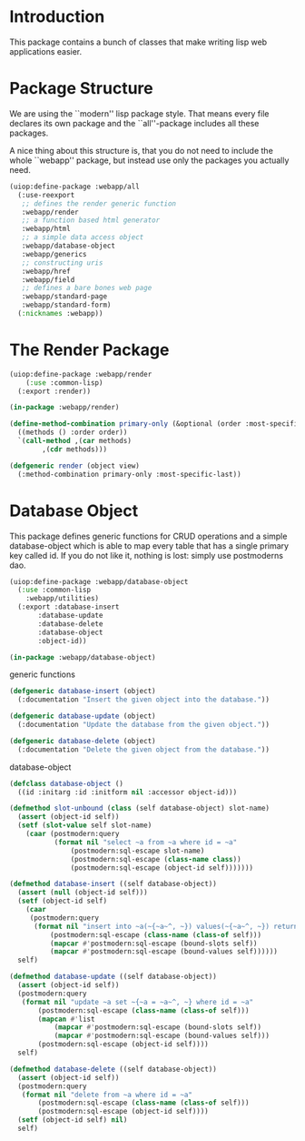 * Introduction

This package contains a bunch of classes that make writing lisp
web applications easier.
* Package Structure

We are using the ``modern'' lisp package style.  That means every
file declares its own package and the ``all''-package includes all
these packages.

A nice thing about this structure is, that you do not need to
include the whole ``webapp'' package, but instead use only the
packages you actually need.

#+begin_src lisp
(uiop:define-package :webapp/all
  (:use-reexport
   ;; defines the render generic function
   :webapp/render
   ;; a function based html generator
   :webapp/html
   ;; a simple data access object
   :webapp/database-object
   :webapp/generics
   ;; constructing uris
   :webapp/href
   :webapp/field
   ;; defines a bare bones web page
   :webapp/standard-page
   :webapp/standard-form)
  (:nicknames :webapp))
#+end_src
* The Render Package

#+begin_src lisp
(uiop:define-package :webapp/render
    (:use :common-lisp)
  (:export :render))

(in-package :webapp/render)

(define-method-combination primary-only (&optional (order :most-specific-first))
  ((methods () :order order))
  `(call-method ,(car methods)
		,(cdr methods)))

(defgeneric render (object view)
  (:method-combination primary-only :most-specific-last))

#+end_src
* Database Object

This package defines generic functions for CRUD operations and a
simple database-object which is able to map every table that has a
single primary key called id.  If you do not like it, nothing is
lost: simply use postmoderns dao.

#+begin_src lisp
(uiop:define-package :webapp/database-object
  (:use :common-lisp
	:webapp/utilities)
  (:export :database-insert
	   :database-update
	   :database-delete
	   :database-object
	   :object-id))

(in-package :webapp/database-object)

#+end_src
generic functions

#+begin_src lisp
(defgeneric database-insert (object)
  (:documentation "Insert the given object into the database."))

(defgeneric database-update (object)
  (:documentation "Update the database from the given object."))

(defgeneric database-delete (object)
  (:documentation "Delete the given object from the database."))

#+end_src
database-object

#+begin_src lisp
(defclass database-object ()
  ((id :initarg :id :initform nil :accessor object-id)))

(defmethod slot-unbound (class (self database-object) slot-name)
  (assert (object-id self))
  (setf (slot-value self slot-name)
	(caar (postmodern:query
	       (format nil "select ~a from ~a where id = ~a"
		       (postmodern:sql-escape slot-name)
		       (postmodern:sql-escape (class-name class))
		       (postmodern:sql-escape (object-id self)))))))

(defmethod database-insert ((self database-object))
  (assert (null (object-id self)))
  (setf (object-id self)
	(caar
	 (postmodern:query
	  (format nil "insert into ~a(~{~a~^, ~}) values(~{~a~^, ~}) returning id"
		  (postmodern:sql-escape (class-name (class-of self)))
		  (mapcar #'postmodern:sql-escape (bound-slots self))
		  (mapcar #'postmodern:sql-escape (bound-values self))))))
  self)

(defmethod database-update ((self database-object))
  (assert (object-id self))
  (postmodern:query
   (format nil "update ~a set ~{~a = ~a~^, ~} where id = ~a"
	   (postmodern:sql-escape (class-name (class-of self)))
	   (mapcan #'list
		   (mapcar #'postmodern:sql-escape (bound-slots self))
		   (mapcar #'postmodern:sql-escape (bound-values self)))
	   (postmodern:sql-escape (object-id self))))
  self)

(defmethod database-delete ((self database-object))
  (assert (object-id self))
  (postmodern:query
   (format nil "delete from ~a where id = ~a"
	   (postmodern:sql-escape (class-name (class-of self)))
	   (postmodern:sql-escape (object-id self))))
  (setf (object-id self) nil)
  self)


#+end_src
